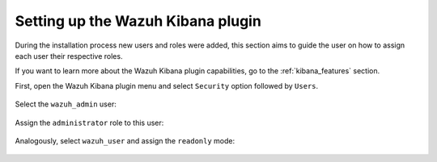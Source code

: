 .. Copyright (C) 2021 Wazuh, Inc.
.. meta::
  :description: Learn more about how to set up the Wazuh Kibana plugin and how to assign each user their respective roles after the Wazuh installation process.
  
.. _connect_kibana_app:

Setting up the Wazuh Kibana plugin
==================================

During the installation process new users and roles were added, this section aims to guide the user on how to assign each user their respective roles. 

If you want to learn more about the Wazuh Kibana plugin capabilities, go to the :ref:`kibana_features` section.

First, open the Wazuh Kibana plugin menu and select ``Security`` option followed by ``Users``.

        .. thumbnail:: ../../images/kibana-app/security_users.png
            :align: center


Select the ``wazuh_admin`` user:

        .. thumbnail:: ../../images/kibana-app/wazuh_admin.png
            :align: center
 

Assign the ``administrator`` role to this user: 

        .. thumbnail:: ../../images/kibana-app/administrator_role.png
            :align: center


Analogously, select ``wazuh_user`` and assign the ``readonly`` mode: 

        .. thumbnail:: ../../images/kibana-app/readonly_role.png
            :align: center
    
